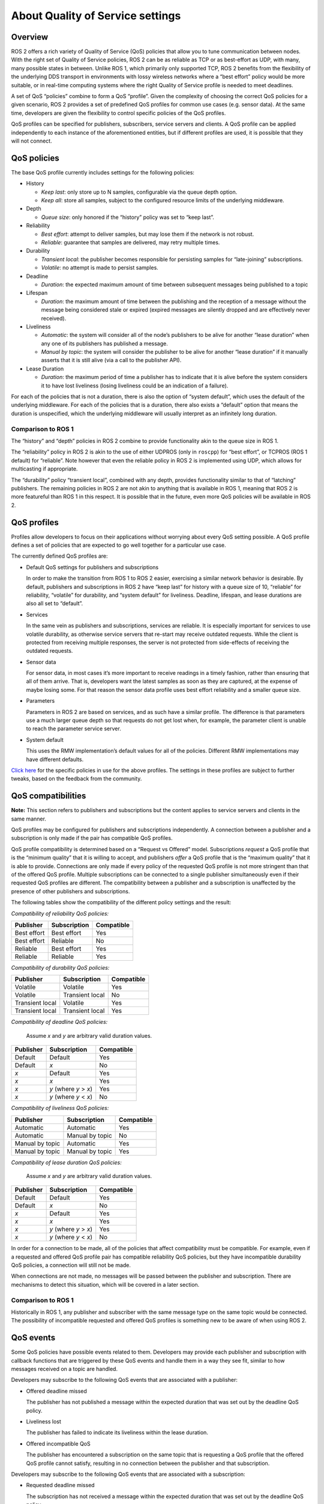 .. redirect-from::

    About-Quality-of-Service-Settings

About Quality of Service settings
=================================


Overview
--------

ROS 2 offers a rich variety of Quality of Service (QoS) policies that allow you to tune communication between nodes.
With the right set of Quality of Service policies, ROS 2 can be as reliable as TCP or as best-effort as UDP, with many, many possible states in between.
Unlike ROS 1, which primarily only supported TCP, ROS 2 benefits from the flexibility of the underlying DDS transport in environments with lossy wireless networks where a “best effort” policy would be more suitable, or in real-time computing systems where the right Quality of Service profile is needed to meet deadlines.

A set of QoS “policies” combine to form a QoS “profile”.
Given the complexity of choosing the correct QoS policies for a given scenario, ROS 2 provides a set of predefined QoS profiles for common use cases (e.g. sensor data).
At the same time, developers are given the flexibility to control specific policies of the QoS profiles.

QoS profiles can be specified for publishers, subscribers, service servers and clients.
A QoS profile can be applied independently to each instance of the aforementioned entities, but if different profiles are used, it is possible that they will not connect.


QoS policies
------------

The base QoS profile currently includes settings for the following policies:

* History

  * *Keep last*: only store up to N samples, configurable via the queue depth option.
  * *Keep all*: store all samples, subject to the configured resource limits of the underlying middleware.

* Depth

  * *Queue size*: only honored if the “history” policy was set to “keep last”.

* Reliability

  * *Best effort*: attempt to deliver samples, but may lose them if the network is not robust.
  * *Reliable*: guarantee that samples are delivered, may retry multiple times.

* Durability

  * *Transient local*: the publisher becomes responsible for persisting samples for “late-joining” subscriptions.
  * *Volatile*: no attempt is made to persist samples.

* Deadline

  * *Duration*: the expected maximum amount of time between subsequent messages being published to a topic

* Lifespan

  * *Duration*: the maximum amount of time between the publishing and the reception of a message without the message being considered stale or expired (expired messages are silently dropped and are effectively never received).

* Liveliness

  * *Automatic*: the system will consider all of the node’s publishers to be alive for another “lease duration” when any one of its publishers has published a message.
  * *Manual by topic*: the system will consider the publisher to be alive for another “lease duration” if it manually asserts that it is still alive (via a call to the publisher API).

* Lease Duration

  * *Duration*: the maximum period of time a publisher has to indicate that it is alive before the system considers it to have lost liveliness (losing liveliness could be an indication of a failure).

For each of the policies that is not a duration, there is also the option of “system default”, which uses the default of the underlying middleware.
For each of the policies that is a duration, there also exists a “default” option that means the duration is unspecified, which the underlying middleware will usually interpret as an infinitely long duration.

Comparison to ROS 1
^^^^^^^^^^^^^^^^^^^

The “history” and “depth” policies in ROS 2 combine to provide functionality akin to the queue size in ROS 1.

The “reliability” policy in ROS 2 is akin to the use of either UDPROS (only in ``roscpp``) for “best effort”, or TCPROS (ROS 1 default) for “reliable”.
Note however that even the reliable policy in ROS 2 is implemented using UDP, which allows for multicasting if appropriate.

The “durability” policy “transient local”, combined with any depth, provides functionality similar to that of “latching” publishers.
The remaining policies in ROS 2 are not akin to anything that is available in ROS 1, meaning that ROS 2 is more featureful than ROS 1 in this respect.
It is possible that in the future, even more QoS policies will be available in ROS 2.


QoS profiles
------------

Profiles allow developers to focus on their applications without worrying about every QoS setting possible.
A QoS profile defines a set of policies that are expected to go well together for a particular use case.

The currently defined QoS profiles are:

* Default QoS settings for publishers and subscriptions

  In order to make the transition from ROS 1 to ROS 2 easier, exercising a similar network behavior is desirable.
  By default, publishers and subscriptions in ROS 2 have “keep last” for history with a queue size of 10, “reliable” for reliability, “volatile” for durability, and “system default” for liveliness.
  Deadline, lifespan, and lease durations are also all set to “default”.

* Services

  In the same vein as publishers and subscriptions, services are reliable.
  It is especially important for services to use volatile durability, as otherwise service servers that re-start may receive outdated requests.
  While the client is protected from receiving multiple responses, the server is not protected from side-effects of receiving the outdated requests.

* Sensor data

  For sensor data, in most cases it’s more important to receive readings in a timely fashion, rather than ensuring that all of them arrive.
  That is, developers want the latest samples as soon as they are captured, at the expense of maybe losing some.
  For that reason the sensor data profile uses best effort reliability and a smaller queue size.

* Parameters

  Parameters in ROS 2 are based on services, and as such have a similar profile.
  The difference is that parameters use a much larger queue depth so that requests do not get lost when, for example, the parameter client is unable to reach the parameter service server.

* System default

  This uses the RMW implementation’s default values for all of the policies.
  Different RMW implementations may have different defaults.

`Click here <https://github.com/ros2/rmw/blob/master/rmw/include/rmw/qos_profiles.h>`__ for the specific policies in use for the above profiles.
The settings in these profiles are subject to further tweaks, based on the feedback from the community.


QoS compatibilities
-------------------

**Note:** This section refers to publishers and subscriptions but the content applies to service servers and clients in the same manner.

QoS profiles may be configured for publishers and subscriptions independently.
A connection between a publisher and a subscription is only made if the pair has compatible QoS profiles.

QoS profile compatibility is determined based on a “Request vs Offered” model.
Subscriptions *request* a QoS profile that is the “minimum quality” that it is willing to accept, and publishers *offer* a QoS profile that is the “maximum quality” that it is able to provide.
Connections are only made if every policy of the requested QoS profile is not more stringent than that of the offered QoS profile.
Multiple subscriptions can be connected to a single publisher simultaneously even if their requested QoS profiles are different.
The compatibility between a publisher and a subscription is unaffected by the presence of other publishers and subscriptions.

The following tables show the compatibility of the different policy settings and the result:

*Compatibility of reliability QoS policies:*

.. list-table::
   :header-rows: 1

   * - Publisher
     - Subscription
     - Compatible
   * - Best effort
     - Best effort
     - Yes
   * - Best effort
     - Reliable
     - No
   * - Reliable
     - Best effort
     - Yes
   * - Reliable
     - Reliable
     - Yes

*Compatibility of durability QoS policies:*

.. list-table::
   :header-rows: 1

   * - Publisher
     - Subscription
     - Compatible
   * - Volatile
     - Volatile
     - Yes
   * - Volatile
     - Transient local
     - No
   * - Transient local
     - Volatile
     - Yes
   * - Transient local
     - Transient local
     - Yes

*Compatibility of deadline QoS policies:*

  Assume *x* and *y* are arbitrary valid duration values.

.. list-table::
   :header-rows: 1

   * - Publisher
     - Subscription
     - Compatible
   * - Default
     - Default
     - Yes
   * - Default
     - *x*
     - No
   * - *x*
     - Default
     - Yes
   * - *x*
     - *x*
     - Yes
   * - *x*
     - *y* (where *y* > *x*)
     - Yes
   * - *x*
     - *y* (where *y* < *x*)
     - No

*Compatibility of liveliness QoS policies:*

.. list-table::
   :header-rows: 1

   * - Publisher
     - Subscription
     - Compatible
   * - Automatic
     - Automatic
     - Yes
   * - Automatic
     - Manual by topic
     - No
   * - Manual by topic
     - Automatic
     - Yes
   * - Manual by topic
     - Manual by topic
     - Yes

*Compatibility of lease duration QoS policies:*

  Assume *x* and *y* are arbitrary valid duration values.

.. list-table::
   :header-rows: 1

   * - Publisher
     - Subscription
     - Compatible
   * - Default
     - Default
     - Yes
   * - Default
     - *x*
     - No
   * - *x*
     - Default
     - Yes
   * - *x*
     - *x*
     - Yes
   * - *x*
     - *y* (where *y* > *x*)
     - Yes
   * - *x*
     - *y* (where *y* < *x*)
     - No

In order for a connection to be made, all of the policies that affect compatibility must be compatible.
For example, even if a requested and offered QoS profile pair has compatible reliability QoS policies, but they have incompatible durability QoS policies, a connection will still not be made.

When connections are not made, no messages will be passed between the publisher and subscription.
There are mechanisms to detect this situation, which will be covered in a later section.

Comparison to ROS 1
^^^^^^^^^^^^^^^^^^^

Historically in ROS 1, any publisher and subscriber with the same message type on the same topic would be connected.
The possibility of incompatible requested and offered QoS profiles is something new to be aware of when using ROS 2.


QoS events
----------

Some QoS policies have possible events related to them.
Developers may provide each publisher and subscription with callback functions that are triggered by these QoS events and handle them in a way they see fit, similar to how messages received on a topic are handled.

Developers may subscribe to the following QoS events that are associated with a publisher:

* Offered deadline missed

  The publisher has not published a message within the expected duration that was set out by the deadline QoS policy.

* Liveliness lost

  The publisher has failed to indicate its liveliness within the lease duration.

* Offered incompatible QoS

  The publisher has encountered a subscription on the same topic that is requesting a QoS profile that the offered QoS profile cannot satisfy, resulting in no connection between the publisher and that subscription.

Developers may subscribe to the following QoS events that are associated with a subscription:

* Requested deadline missed

  The subscription has not received a message within the expected duration that was set out by the deadline QoS policy.

* Liveliness changed

  The subscription has noticed that one or more publishers on the subscribed topic has failed to indicate their liveliness within the lease duration.

* Requested incompatible QoS

  The subscription has encountered a publisher on the same topic that is offering a QoS profile that does not satisfy the requested QoS profile, resulting in no connection between the subscription and that publisher.

